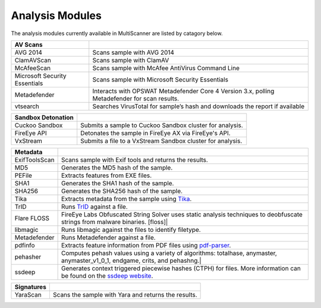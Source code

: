 .. _analysis-modules:

Analysis Modules
================

The analysis modules currently available in MultiScanner are listed by catagory below.

.. tabularcolumns:: |p{4cm}|p{11cm}|

=============================  ========================================
AV Scans
=============================  ========================================
AVG 2014                       Scans sample with AVG 2014
ClamAVScan                     Scans sample with ClamAV
McAfeeScan                     Scans sample with McAfee AntiVirus Command Line
Microsoft Security Essentials  Scans sample with Microsoft Security Essentials
Metadefender                   Interacts with OPSWAT Metadefender Core 4 Version 3.x, polling Metadefender for scan results.
vtsearch                       Searches VirusTotal for sample’s hash and downloads the report if available               
=============================  ========================================

.. tabularcolumns:: |p{4cm}|p{11cm}|

=============================  ========================================
Sandbox Detonation 
=============================  ========================================
Cuckoo Sandbox                 Submits a sample to Cuckoo Sandbox cluster for analysis.
FireEye API                    Detonates the sample in FireEye AX via FireEye's API.
VxStream                       Submits a file to a VxStream Sandbox cluster for analysis.
=============================  ========================================

.. tabularcolumns:: |p{3cm}|p{12cm}|

=============================  ========================================
Metadata
=============================  ========================================
ExifToolsScan                  Scans sample with Exif tools and returns the results.
MD5                            Generates the MD5 hash of the sample.
PEFile                         Extracts features from EXE files.
SHA1                           Generates the SHA1 hash of the sample.
SHA256                         Generates the SHA256 hash of the sample.
Tika                           Extracts metadata from the sample using `Tika <https://tika.apache.org/)>`_.
TrID                           Runs `TrID <http://mark0.net/soft-trid-e.html)>`_ against a file.
Flare FLOSS                    FireEye Labs Obfuscated String Solver uses static analysis techniques to deobfuscate strings from malware binaries. [floss]|
libmagic                       Runs libmagic against the files to identify filetype.
Metadefender                   Runs Metadefender against a file.
pdfinfo                        Extracts feature information from PDF files using `pdf-parser <http://blog.didierstevens.com/programs/pdf-tools/>`_.
pehasher                       Computes pehash values using a variety of algorithms: totalhase, anymaster, anymaster_v1_0_1, endgame, crits, and pehashng.|
ssdeep                         Generates context triggered piecewise hashes (CTPH) for files. More information can be found on the `ssdeep website <http://ssdeep.sourceforge.net/>`_.
=============================  ========================================

.. tabularcolumns:: |p{3cm}|p{12cm}|

=============================  ========================================
Signatures 
=============================  ========================================
YaraScan                       Scans the sample with Yara and returns the results.
=============================  ========================================